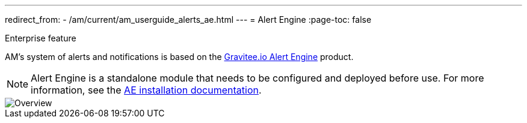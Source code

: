 ---
redirect_from:
  - /am/current/am_userguide_alerts_ae.html
---
= Alert Engine
:page-toc: false

[label label-enterprise]#Enterprise feature#

AM's system of alerts and notifications is based on the link:/Guides/ae/current/introduction.html[Gravitee.io Alert Engine^] product.

NOTE: Alert Engine is a standalone module that needs to be configured and deployed before use. For more information, see the link:/Guides/ae/current/installation-guide/introduction.html[AE installation documentation].

image::ae/howitworks/overview.png[Overview]
